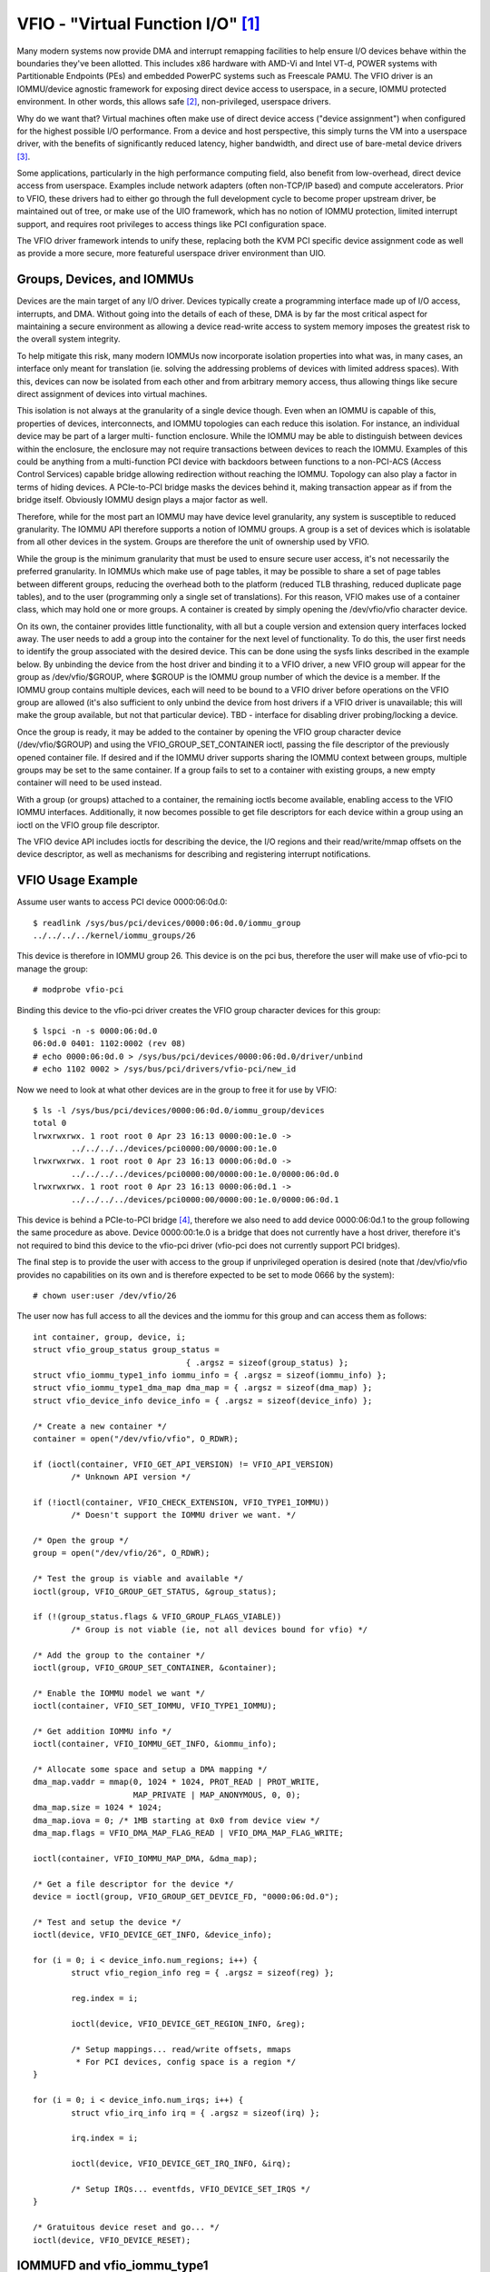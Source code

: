 ==================================
VFIO - "Virtual Function I/O" [1]_
==================================

Many modern systems now provide DMA and interrupt remapping facilities
to help ensure I/O devices behave within the boundaries they've been
allotted.  This includes x86 hardware with AMD-Vi and Intel VT-d,
POWER systems with Partitionable Endpoints (PEs) and embedded PowerPC
systems such as Freescale PAMU.  The VFIO driver is an IOMMU/device
agnostic framework for exposing direct device access to userspace, in
a secure, IOMMU protected environment.  In other words, this allows
safe [2]_, non-privileged, userspace drivers.

Why do we want that?  Virtual machines often make use of direct device
access ("device assignment") when configured for the highest possible
I/O performance.  From a device and host perspective, this simply
turns the VM into a userspace driver, with the benefits of
significantly reduced latency, higher bandwidth, and direct use of
bare-metal device drivers [3]_.

Some applications, particularly in the high performance computing
field, also benefit from low-overhead, direct device access from
userspace.  Examples include network adapters (often non-TCP/IP based)
and compute accelerators.  Prior to VFIO, these drivers had to either
go through the full development cycle to become proper upstream
driver, be maintained out of tree, or make use of the UIO framework,
which has no notion of IOMMU protection, limited interrupt support,
and requires root privileges to access things like PCI configuration
space.

The VFIO driver framework intends to unify these, replacing both the
KVM PCI specific device assignment code as well as provide a more
secure, more featureful userspace driver environment than UIO.

Groups, Devices, and IOMMUs
---------------------------

Devices are the main target of any I/O driver.  Devices typically
create a programming interface made up of I/O access, interrupts,
and DMA.  Without going into the details of each of these, DMA is
by far the most critical aspect for maintaining a secure environment
as allowing a device read-write access to system memory imposes the
greatest risk to the overall system integrity.

To help mitigate this risk, many modern IOMMUs now incorporate
isolation properties into what was, in many cases, an interface only
meant for translation (ie. solving the addressing problems of devices
with limited address spaces).  With this, devices can now be isolated
from each other and from arbitrary memory access, thus allowing
things like secure direct assignment of devices into virtual machines.

This isolation is not always at the granularity of a single device
though.  Even when an IOMMU is capable of this, properties of devices,
interconnects, and IOMMU topologies can each reduce this isolation.
For instance, an individual device may be part of a larger multi-
function enclosure.  While the IOMMU may be able to distinguish
between devices within the enclosure, the enclosure may not require
transactions between devices to reach the IOMMU.  Examples of this
could be anything from a multi-function PCI device with backdoors
between functions to a non-PCI-ACS (Access Control Services) capable
bridge allowing redirection without reaching the IOMMU.  Topology
can also play a factor in terms of hiding devices.  A PCIe-to-PCI
bridge masks the devices behind it, making transaction appear as if
from the bridge itself.  Obviously IOMMU design plays a major factor
as well.

Therefore, while for the most part an IOMMU may have device level
granularity, any system is susceptible to reduced granularity.  The
IOMMU API therefore supports a notion of IOMMU groups.  A group is
a set of devices which is isolatable from all other devices in the
system.  Groups are therefore the unit of ownership used by VFIO.

While the group is the minimum granularity that must be used to
ensure secure user access, it's not necessarily the preferred
granularity.  In IOMMUs which make use of page tables, it may be
possible to share a set of page tables between different groups,
reducing the overhead both to the platform (reduced TLB thrashing,
reduced duplicate page tables), and to the user (programming only
a single set of translations).  For this reason, VFIO makes use of
a container class, which may hold one or more groups.  A container
is created by simply opening the /dev/vfio/vfio character device.

On its own, the container provides little functionality, with all
but a couple version and extension query interfaces locked away.
The user needs to add a group into the container for the next level
of functionality.  To do this, the user first needs to identify the
group associated with the desired device.  This can be done using
the sysfs links described in the example below.  By unbinding the
device from the host driver and binding it to a VFIO driver, a new
VFIO group will appear for the group as /dev/vfio/$GROUP, where
$GROUP is the IOMMU group number of which the device is a member.
If the IOMMU group contains multiple devices, each will need to
be bound to a VFIO driver before operations on the VFIO group
are allowed (it's also sufficient to only unbind the device from
host drivers if a VFIO driver is unavailable; this will make the
group available, but not that particular device).  TBD - interface
for disabling driver probing/locking a device.

Once the group is ready, it may be added to the container by opening
the VFIO group character device (/dev/vfio/$GROUP) and using the
VFIO_GROUP_SET_CONTAINER ioctl, passing the file descriptor of the
previously opened container file.  If desired and if the IOMMU driver
supports sharing the IOMMU context between groups, multiple groups may
be set to the same container.  If a group fails to set to a container
with existing groups, a new empty container will need to be used
instead.

With a group (or groups) attached to a container, the remaining
ioctls become available, enabling access to the VFIO IOMMU interfaces.
Additionally, it now becomes possible to get file descriptors for each
device within a group using an ioctl on the VFIO group file descriptor.

The VFIO device API includes ioctls for describing the device, the I/O
regions and their read/write/mmap offsets on the device descriptor, as
well as mechanisms for describing and registering interrupt
notifications.

VFIO Usage Example
------------------

Assume user wants to access PCI device 0000:06:0d.0::

	$ readlink /sys/bus/pci/devices/0000:06:0d.0/iommu_group
	../../../../kernel/iommu_groups/26

This device is therefore in IOMMU group 26.  This device is on the
pci bus, therefore the user will make use of vfio-pci to manage the
group::

	# modprobe vfio-pci

Binding this device to the vfio-pci driver creates the VFIO group
character devices for this group::

	$ lspci -n -s 0000:06:0d.0
	06:0d.0 0401: 1102:0002 (rev 08)
	# echo 0000:06:0d.0 > /sys/bus/pci/devices/0000:06:0d.0/driver/unbind
	# echo 1102 0002 > /sys/bus/pci/drivers/vfio-pci/new_id

Now we need to look at what other devices are in the group to free
it for use by VFIO::

	$ ls -l /sys/bus/pci/devices/0000:06:0d.0/iommu_group/devices
	total 0
	lrwxrwxrwx. 1 root root 0 Apr 23 16:13 0000:00:1e.0 ->
		../../../../devices/pci0000:00/0000:00:1e.0
	lrwxrwxrwx. 1 root root 0 Apr 23 16:13 0000:06:0d.0 ->
		../../../../devices/pci0000:00/0000:00:1e.0/0000:06:0d.0
	lrwxrwxrwx. 1 root root 0 Apr 23 16:13 0000:06:0d.1 ->
		../../../../devices/pci0000:00/0000:00:1e.0/0000:06:0d.1

This device is behind a PCIe-to-PCI bridge [4]_, therefore we also
need to add device 0000:06:0d.1 to the group following the same
procedure as above.  Device 0000:00:1e.0 is a bridge that does
not currently have a host driver, therefore it's not required to
bind this device to the vfio-pci driver (vfio-pci does not currently
support PCI bridges).

The final step is to provide the user with access to the group if
unprivileged operation is desired (note that /dev/vfio/vfio provides
no capabilities on its own and is therefore expected to be set to
mode 0666 by the system)::

	# chown user:user /dev/vfio/26

The user now has full access to all the devices and the iommu for this
group and can access them as follows::

	int container, group, device, i;
	struct vfio_group_status group_status =
					{ .argsz = sizeof(group_status) };
	struct vfio_iommu_type1_info iommu_info = { .argsz = sizeof(iommu_info) };
	struct vfio_iommu_type1_dma_map dma_map = { .argsz = sizeof(dma_map) };
	struct vfio_device_info device_info = { .argsz = sizeof(device_info) };

	/* Create a new container */
	container = open("/dev/vfio/vfio", O_RDWR);

	if (ioctl(container, VFIO_GET_API_VERSION) != VFIO_API_VERSION)
		/* Unknown API version */

	if (!ioctl(container, VFIO_CHECK_EXTENSION, VFIO_TYPE1_IOMMU))
		/* Doesn't support the IOMMU driver we want. */

	/* Open the group */
	group = open("/dev/vfio/26", O_RDWR);

	/* Test the group is viable and available */
	ioctl(group, VFIO_GROUP_GET_STATUS, &group_status);

	if (!(group_status.flags & VFIO_GROUP_FLAGS_VIABLE))
		/* Group is not viable (ie, not all devices bound for vfio) */

	/* Add the group to the container */
	ioctl(group, VFIO_GROUP_SET_CONTAINER, &container);

	/* Enable the IOMMU model we want */
	ioctl(container, VFIO_SET_IOMMU, VFIO_TYPE1_IOMMU);

	/* Get addition IOMMU info */
	ioctl(container, VFIO_IOMMU_GET_INFO, &iommu_info);

	/* Allocate some space and setup a DMA mapping */
	dma_map.vaddr = mmap(0, 1024 * 1024, PROT_READ | PROT_WRITE,
			     MAP_PRIVATE | MAP_ANONYMOUS, 0, 0);
	dma_map.size = 1024 * 1024;
	dma_map.iova = 0; /* 1MB starting at 0x0 from device view */
	dma_map.flags = VFIO_DMA_MAP_FLAG_READ | VFIO_DMA_MAP_FLAG_WRITE;

	ioctl(container, VFIO_IOMMU_MAP_DMA, &dma_map);

	/* Get a file descriptor for the device */
	device = ioctl(group, VFIO_GROUP_GET_DEVICE_FD, "0000:06:0d.0");

	/* Test and setup the device */
	ioctl(device, VFIO_DEVICE_GET_INFO, &device_info);

	for (i = 0; i < device_info.num_regions; i++) {
		struct vfio_region_info reg = { .argsz = sizeof(reg) };

		reg.index = i;

		ioctl(device, VFIO_DEVICE_GET_REGION_INFO, &reg);

		/* Setup mappings... read/write offsets, mmaps
		 * For PCI devices, config space is a region */
	}

	for (i = 0; i < device_info.num_irqs; i++) {
		struct vfio_irq_info irq = { .argsz = sizeof(irq) };

		irq.index = i;

		ioctl(device, VFIO_DEVICE_GET_IRQ_INFO, &irq);

		/* Setup IRQs... eventfds, VFIO_DEVICE_SET_IRQS */
	}

	/* Gratuitous device reset and go... */
	ioctl(device, VFIO_DEVICE_RESET);

IOMMUFD and vfio_iommu_type1
----------------------------

IOMMUFD is the new user API to manage I/O page tables from userspace.
It intends to be the portal of delivering advanced userspace DMA
features (nested translation [5]_, PASID [6]_, etc.) while also providing
a backwards compatibility interface for existing VFIO_TYPE1v2_IOMMU use
cases.  Eventually the vfio_iommu_type1 driver, as well as the legacy
vfio container and group model is intended to be deprecated.

The IOMMUFD backwards compatibility interface can be enabled two ways.
In the first method, the kernel can be configured with
CONFIG_IOMMUFD_VFIO_CONTAINER, in which case the IOMMUFD subsystem
transparently provides the entire infrastructure for the VFIO
container and IOMMU backend interfaces.  The compatibility mode can
also be accessed if the VFIO container interface, ie. /dev/vfio/vfio is
simply symlink'd to /dev/iommu.  Note that at the time of writing, the
compatibility mode is not entirely feature complete relative to
VFIO_TYPE1v2_IOMMU (ex. DMA mapping MMIO) and does not attempt to
provide compatibility to the VFIO_SPAPR_TCE_IOMMU interface.  Therefore
it is not generally advisable at this time to switch from native VFIO
implementations to the IOMMUFD compatibility interfaces.

Long term, VFIO users should migrate to device access through the cdev
interface described below, and native access through the IOMMUFD
provided interfaces.

VFIO Device cdev
----------------

Traditionally user acquires a device fd via VFIO_GROUP_GET_DEVICE_FD
in a VFIO group.

With CONFIG_VFIO_DEVICE_CDEV=y the user can now acquire a device fd
by directly opening a character device /dev/vfio/devices/vfioX where
"X" is the number allocated uniquely by VFIO for registered devices.
cdev interface does not support noiommu devices, so user should use
the legacy group interface if noiommu is wanted.

The cdev only works with IOMMUFD.  Both VFIO drivers and applications
must adapt to the new cdev security model which requires using
VFIO_DEVICE_BIND_IOMMUFD to claim DMA ownership before starting to
actually use the device.  Once BIND succeeds then a VFIO device can
be fully accessed by the user.

VFIO device cdev doesn't rely on VFIO group/container/iommu drivers.
Hence those modules can be fully compiled out in an environment
where no legacy VFIO application exists.

So far SPAPR does not support IOMMUFD yet.  So it cannot support device
cdev either.

vfio device cdev access is still bound by IOMMU group semantics, ie. there
can be only one DMA owner for the group.  Devices belonging to the same
group can not be bound to multiple iommufd_ctx or shared between native
kernel and vfio bus driver or other driver supporting the driver_managed_dma
flag.  A violation of this ownership requirement will fail at the
VFIO_DEVICE_BIND_IOMMUFD ioctl, which gates full device access.

Device cdev Example
-------------------

Assume user wants to access PCI device 0000:6a:01.0::

	$ ls /sys/bus/pci/devices/0000:6a:01.0/vfio-dev/
	vfio0

This device is therefore represented as vfio0.  The user can verify
its existence::

	$ ls -l /dev/vfio/devices/vfio0
	crw------- 1 root root 511, 0 Feb 16 01:22 /dev/vfio/devices/vfio0
	$ cat /sys/bus/pci/devices/0000:6a:01.0/vfio-dev/vfio0/dev
	511:0
	$ ls -l /dev/char/511\:0
	lrwxrwxrwx 1 root root 21 Feb 16 01:22 /dev/char/511:0 -> ../vfio/devices/vfio0

Then provide the user with access to the device if unprivileged
operation is desired::

	$ chown user:user /dev/vfio/devices/vfio0

Finally the user could get cdev fd by::

	cdev_fd = open("/dev/vfio/devices/vfio0", O_RDWR);

An opened cdev_fd doesn't give the user any permission of accessing
the device except binding the cdev_fd to an iommufd.  After that point
then the device is fully accessible including attaching it to an
IOMMUFD IOAS/HWPT to enable userspace DMA::

	struct vfio_device_bind_iommufd bind = {
		.argsz = sizeof(bind),
		.flags = 0,
	};
	struct iommu_ioas_alloc alloc_data  = {
		.size = sizeof(alloc_data),
		.flags = 0,
	};
	struct vfio_device_attach_iommufd_pt attach_data = {
		.argsz = sizeof(attach_data),
		.flags = 0,
	};
	struct iommu_ioas_map map = {
		.size = sizeof(map),
		.flags = IOMMU_IOAS_MAP_READABLE |
			 IOMMU_IOAS_MAP_WRITEABLE |
			 IOMMU_IOAS_MAP_FIXED_IOVA,
		.__reserved = 0,
	};

	iommufd = open("/dev/iommu", O_RDWR);

	bind.iommufd = iommufd;
	ioctl(cdev_fd, VFIO_DEVICE_BIND_IOMMUFD, &bind);

	ioctl(iommufd, IOMMU_IOAS_ALLOC, &alloc_data);
	attach_data.pt_id = alloc_data.out_ioas_id;
	ioctl(cdev_fd, VFIO_DEVICE_ATTACH_IOMMUFD_PT, &attach_data);

	/* Allocate some space and setup a DMA mapping */
	map.user_va = (int64_t)mmap(0, 1024 * 1024, PROT_READ | PROT_WRITE,
				    MAP_PRIVATE | MAP_ANONYMOUS, 0, 0);
	map.iova = 0; /* 1MB starting at 0x0 from device view */
	map.length = 1024 * 1024;
	map.ioas_id = alloc_data.out_ioas_id;

	ioctl(iommufd, IOMMU_IOAS_MAP, &map);

	/* Other device operations as stated in "VFIO Usage Example" */

VFIO User API
-------------------------------------------------------------------------------

Please see include/uapi/linux/vfio.h for complete API documentation.

VFIO bus driver API
-------------------------------------------------------------------------------

VFIO bus drivers, such as vfio-pci make use of only a few interfaces
into VFIO core.  When devices are bound and unbound to the driver,
Following interfaces are called when devices are bound to and
unbound from the driver::

	int vfio_register_group_dev(struct vfio_device *device);
	int vfio_register_emulated_iommu_dev(struct vfio_device *device);
	void vfio_unregister_group_dev(struct vfio_device *device);

The driver should embed the vfio_device in its own structure and use
vfio_alloc_device() to allocate the structure, and can register
@init/@release callbacks to manage any private state wrapping the
vfio_device::

	vfio_alloc_device(dev_struct, member, dev, ops);
	void vfio_put_device(struct vfio_device *device);

vfio_register_group_dev() indicates to the core to begin tracking the
iommu_group of the specified dev and register the dev as owned by a VFIO bus
driver. Once vfio_register_group_dev() returns it is possible for userspace to
start accessing the driver, thus the driver should ensure it is completely
ready before calling it. The driver provides an ops structure for callbacks
similar to a file operations structure::

	struct vfio_device_ops {
		char	*name;
		int	(*init)(struct vfio_device *vdev);
		void	(*release)(struct vfio_device *vdev);
		int	(*bind_iommufd)(struct vfio_device *vdev,
					struct iommufd_ctx *ictx, u32 *out_device_id);
		void	(*unbind_iommufd)(struct vfio_device *vdev);
		int	(*attach_ioas)(struct vfio_device *vdev, u32 *pt_id);
		void	(*detach_ioas)(struct vfio_device *vdev);
		int	(*open_device)(struct vfio_device *vdev);
		void	(*close_device)(struct vfio_device *vdev);
		ssize_t	(*read)(struct vfio_device *vdev, char __user *buf,
				size_t count, loff_t *ppos);
		ssize_t	(*write)(struct vfio_device *vdev, const char __user *buf,
			 size_t count, loff_t *size);
		long	(*ioctl)(struct vfio_device *vdev, unsigned int cmd,
				 unsigned long arg);
		int	(*mmap)(struct vfio_device *vdev, struct vm_area_struct *vma);
		void	(*request)(struct vfio_device *vdev, unsigned int count);
		int	(*match)(struct vfio_device *vdev, char *buf);
		void	(*dma_unmap)(struct vfio_device *vdev, u64 iova, u64 length);
		int	(*device_feature)(struct vfio_device *device, u32 flags,
					  void __user *arg, size_t argsz);
	};

Each function is passed the vdev that was originally registered
in the vfio_register_group_dev() or vfio_register_emulated_iommu_dev()
call above. This allows the bus driver to obtain its private data using
container_of().

::

	- The init/release callbacks are issued when vfio_device is initialized
	  and released.

	- The open/close device callbacks are issued when the first
	  instance of a file descriptor for the device is created (eg.
	  via VFIO_GROUP_GET_DEVICE_FD) for a user session.

	- The ioctl callback provides a direct pass through for some VFIO_DEVICE_*
	  ioctls.

	- The [un]bind_iommufd callbacks are issued when the device is bound to
	  and unbound from iommufd.

	- The [de]attach_ioas callback is issued when the device is attached to
	  and detached from an IOAS managed by the bound iommufd. However, the
	  attached IOAS can also be automatically detached when the device is
	  unbound from iommufd.

	- The read/write/mmap callbacks implement the device region access defined
	  by the device's own VFIO_DEVICE_GET_REGION_INFO ioctl.

	- The request callback is issued when device is going to be unregistered,
	  such as when trying to unbind the device from the vfio bus driver.

	- The dma_unmap callback is issued when a range of iovas are unmapped
	  in the container or IOAS attached by the device. Drivers which make
	  use of the vfio page pinning interface must implement this callback in
	  order to unpin pages within the dma_unmap range. Drivers must tolerate
	  this callback even before calls to open_device().

PPC64 sPAPR implementation note
-------------------------------

This implementation has some specifics:

1) On older systems (POWER7 with P5IOC2/IODA1) only one IOMMU group per
   container is supported as an IOMMU table is allocated at the boot time,
   one table per a IOMMU group which is a Partitionable Endpoint (PE)
   (PE is often a PCI domain but not always).

   Newer systems (POWER8 with IODA2) have improved hardware design which allows
   to remove this limitation and have multiple IOMMU groups per a VFIO
   container.

2) The hardware supports so called DMA windows - the PCI address range
   within which DMA transfer is allowed, any attempt to access address space
   out of the window leads to the whole PE isolation.

3) PPC64 guests are paravirtualized but not fully emulated. There is an API
   to map/unmap pages for DMA, and it normally maps 1..32 pages per call and
   currently there is no way to reduce the number of calls. In order to make
   things faster, the map/unmap handling has been implemented in real mode
   which provides an excellent performance which has limitations such as
   inability to do locked pages accounting in real time.

4) According to sPAPR specification, A Partitionable Endpoint (PE) is an I/O
   subtree that can be treated as a unit for the purposes of partitioning and
   error recovery. A PE may be a single or multi-function IOA (IO Adapter), a
   function of a multi-function IOA, or multiple IOAs (possibly including
   switch and bridge structures above the multiple IOAs). PPC64 guests detect
   PCI errors and recover from them via EEH RTAS services, which works on the
   basis of additional ioctl commands.

   So 4 additional ioctls have been added:

	VFIO_IOMMU_SPAPR_TCE_GET_INFO
		returns the size and the start of the DMA window on the PCI bus.

	VFIO_IOMMU_ENABLE
		enables the container. The locked pages accounting
		is done at this point. This lets user first to know what
		the DMA window is and adjust rlimit before doing any real job.

	VFIO_IOMMU_DISABLE
		disables the container.

	VFIO_EEH_PE_OP
		provides an API for EEH setup, error detection and recovery.

   The code flow from the example above should be slightly changed::

	struct vfio_eeh_pe_op pe_op = { .argsz = sizeof(pe_op), .flags = 0 };

	.....
	/* Add the group to the container */
	ioctl(group, VFIO_GROUP_SET_CONTAINER, &container);

	/* Enable the IOMMU model we want */
	ioctl(container, VFIO_SET_IOMMU, VFIO_SPAPR_TCE_IOMMU)

	/* Get addition sPAPR IOMMU info */
	vfio_iommu_spapr_tce_info spapr_iommu_info;
	ioctl(container, VFIO_IOMMU_SPAPR_TCE_GET_INFO, &spapr_iommu_info);

	if (ioctl(container, VFIO_IOMMU_ENABLE))
		/* Cannot enable container, may be low rlimit */

	/* Allocate some space and setup a DMA mapping */
	dma_map.vaddr = mmap(0, 1024 * 1024, PROT_READ | PROT_WRITE,
			     MAP_PRIVATE | MAP_ANONYMOUS, 0, 0);

	dma_map.size = 1024 * 1024;
	dma_map.iova = 0; /* 1MB starting at 0x0 from device view */
	dma_map.flags = VFIO_DMA_MAP_FLAG_READ | VFIO_DMA_MAP_FLAG_WRITE;

	/* Check here is .iova/.size are within DMA window from spapr_iommu_info */
	ioctl(container, VFIO_IOMMU_MAP_DMA, &dma_map);

	/* Get a file descriptor for the device */
	device = ioctl(group, VFIO_GROUP_GET_DEVICE_FD, "0000:06:0d.0");

	....

	/* Gratuitous device reset and go... */
	ioctl(device, VFIO_DEVICE_RESET);

	/* Make sure EEH is supported */
	ioctl(container, VFIO_CHECK_EXTENSION, VFIO_EEH);

	/* Enable the EEH functionality on the device */
	pe_op.op = VFIO_EEH_PE_ENABLE;
	ioctl(container, VFIO_EEH_PE_OP, &pe_op);

	/* You're suggested to create additional data struct to represent
	 * PE, and put child devices belonging to same IOMMU group to the
	 * PE instance for later reference.
	 */

	/* Check the PE's state and make sure it's in functional state */
	pe_op.op = VFIO_EEH_PE_GET_STATE;
	ioctl(container, VFIO_EEH_PE_OP, &pe_op);

	/* Save device state using pci_save_state().
	 * EEH should be enabled on the specified device.
	 */

	....

	/* Inject EEH error, which is expected to be caused by 32-bits
	 * config load.
	 */
	pe_op.op = VFIO_EEH_PE_INJECT_ERR;
	pe_op.err.type = EEH_ERR_TYPE_32;
	pe_op.err.func = EEH_ERR_FUNC_LD_CFG_ADDR;
	pe_op.err.addr = 0ul;
	pe_op.err.mask = 0ul;
	ioctl(container, VFIO_EEH_PE_OP, &pe_op);

	....

	/* When 0xFF's returned from reading PCI config space or IO BARs
	 * of the PCI device. Check the PE's state to see if that has been
	 * frozen.
	 */
	ioctl(container, VFIO_EEH_PE_OP, &pe_op);

	/* Waiting for pending PCI transactions to be completed and don't
	 * produce any more PCI traffic from/to the affected PE until
	 * recovery is finished.
	 */

	/* Enable IO for the affected PE and collect logs. Usually, the
	 * standard part of PCI config space, AER registers are dumped
	 * as logs for further analysis.
	 */
	pe_op.op = VFIO_EEH_PE_UNFREEZE_IO;
	ioctl(container, VFIO_EEH_PE_OP, &pe_op);

	/*
	 * Issue PE reset: hot or fundamental reset. Usually, hot reset
	 * is enough. However, the firmware of some PCI adapters would
	 * require fundamental reset.
	 */
	pe_op.op = VFIO_EEH_PE_RESET_HOT;
	ioctl(container, VFIO_EEH_PE_OP, &pe_op);
	pe_op.op = VFIO_EEH_PE_RESET_DEACTIVATE;
	ioctl(container, VFIO_EEH_PE_OP, &pe_op);

	/* Configure the PCI bridges for the affected PE */
	pe_op.op = VFIO_EEH_PE_CONFIGURE;
	ioctl(container, VFIO_EEH_PE_OP, &pe_op);

	/* Restored state we saved at initialization time. pci_restore_state()
	 * is good enough as an example.
	 */

	/* Hopefully, error is recovered successfully. Now, you can resume to
	 * start PCI traffic to/from the affected PE.
	 */

	....

5) There is v2 of SPAPR TCE IOMMU. It deprecates VFIO_IOMMU_ENABLE/
   VFIO_IOMMU_DISABLE and implements 2 new ioctls:
   VFIO_IOMMU_SPAPR_REGISTER_MEMORY and VFIO_IOMMU_SPAPR_UNREGISTER_MEMORY
   (which are unsupported in v1 IOMMU).

   PPC64 paravirtualized guests generate a lot of map/unmap requests,
   and the handling of those includes pinning/unpinning pages and updating
   mm::locked_vm counter to make sure we do not exceed the rlimit.
   The v2 IOMMU splits accounting and pinning into separate operations:

   - VFIO_IOMMU_SPAPR_REGISTER_MEMORY/VFIO_IOMMU_SPAPR_UNREGISTER_MEMORY ioctls
     receive a user space address and size of the block to be pinned.
     Bisecting is not supported and VFIO_IOMMU_UNREGISTER_MEMORY is expected to
     be called with the exact address and size used for registering
     the memory block. The userspace is not expected to call these often.
     The ranges are stored in a linked list in a VFIO container.

   - VFIO_IOMMU_MAP_DMA/VFIO_IOMMU_UNMAP_DMA ioctls only update the actual
     IOMMU table and do not do pinning; instead these check that the userspace
     address is from pre-registered range.

   This separation helps in optimizing DMA for guests.

6) sPAPR specification allows guests to have an additional DMA window(s) on
   a PCI bus with a variable page size. Two ioctls have been added to support
   this: VFIO_IOMMU_SPAPR_TCE_CREATE and VFIO_IOMMU_SPAPR_TCE_REMOVE.
   The platform has to support the functionality or error will be returned to
   the userspace. The existing hardware supports up to 2 DMA windows, one is
   2GB long, uses 4K pages and called "default 32bit window"; the other can
   be as big as entire RAM, use different page size, it is optional - guests
   create those in run-time if the guest driver supports 64bit DMA.

   VFIO_IOMMU_SPAPR_TCE_CREATE receives a page shift, a DMA window size and
   a number of TCE table levels (if a TCE table is going to be big enough and
   the kernel may not be able to allocate enough of physically contiguous
   memory). It creates a new window in the available slot and returns the bus
   address where the new window starts. Due to hardware limitation, the user
   space cannot choose the location of DMA windows.

   VFIO_IOMMU_SPAPR_TCE_REMOVE receives the bus start address of the window
   and removes it.

-------------------------------------------------------------------------------

.. [1] VFIO was originally an acronym for "Virtual Function I/O" in its
   initial implementation by Tom Lyon while as Cisco.  We've since
   outgrown the acronym, but it's catchy.

.. [2] "safe" also depends upon a device being "well behaved".  It's
   possible for multi-function devices to have backdoors between
   functions and even for single function devices to have alternative
   access to things like PCI config space through MMIO registers.  To
   guard against the former we can include additional precautions in the
   IOMMU driver to group multi-function PCI devices together
   (iommu=group_mf).  The latter we can't prevent, but the IOMMU should
   still provide isolation.  For PCI, SR-IOV Virtual Functions are the
   best indicator of "well behaved", as these are designed for
   virtualization usage models.

.. [3] As always there are trade-offs to virtual machine device
   assignment that are beyond the scope of VFIO.  It's expected that
   future IOMMU technologies will reduce some, but maybe not all, of
   these trade-offs.

.. [4] In this case the device is below a PCI bridge, so transactions
   from either function of the device are indistinguishable to the iommu::

	-[0000:00]-+-1e.0-[06]--+-0d.0
				\-0d.1

	00:1e.0 PCI bridge: Intel Corporation 82801 PCI Bridge (rev 90)

.. [5] Nested translation is an IOMMU feature which supports two stage
   address translations.  This improves the address translation efficiency
   in IOMMU virtualization.

.. [6] PASID stands for Process Address Space ID, introduced by PCI
   Express.  It is a prerequisite for Shared Virtual Addressing (SVA)
   and Scalable I/O Virtualization (Scalable IOV).
